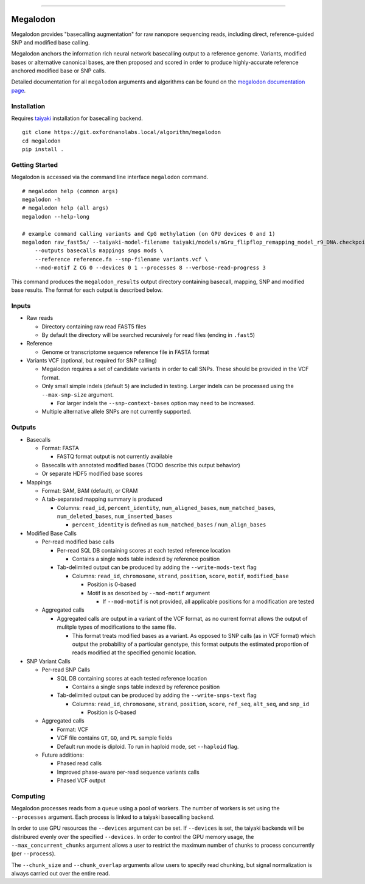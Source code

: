 .. image:: /ONT_logo.png
  :width: 800

******************

Megalodon
"""""""""

Megalodon provides "basecalling augmentation" for raw nanopore sequencing reads, including direct, reference-guided SNP and modified base calling.

Megalodon anchors the information rich neural network basecalling output to a reference genome. Variants, modified bases or alternative canonical bases, are then proposed and scored in order to produce highly-accurate reference anchored modified base or SNP calls.

Detailed documentation for all ``megalodon`` arguments and algorithms can be found on the `megalodon documentation page <https://nanoporetech.github.io/megalodon/>`_.

Installation
------------

Requires `taiyaki <https://github.com/nanoporetech/taiyaki>`_ installation for basecalling backend.

::

    git clone https://git.oxfordnanolabs.local/algorithm/megalodon
    cd megalodon
    pip install .

Getting Started
---------------

Megalodon is accessed via the command line interface ``megalodon`` command.

::

    # megalodon help (common args)
    megalodon -h
    # megalodon help (all args)
    megalodon --help-long

    # example command calling variants and CpG methylation (on GPU devices 0 and 1)
    megalodon raw_fast5s/ --taiyaki-model-filename taiyaki/models/mGru_flipflop_remapping_model_r9_DNA.checkpoint \
        --outputs basecalls mappings snps mods \
        --reference reference.fa --snp-filename variants.vcf \
        --mod-motif Z CG 0 --devices 0 1 --processes 8 --verbose-read-progress 3

This command produces the ``megalodon_results`` output directory containing basecall, mapping, SNP and modified base results. The format for each output is described below.

Inputs
------

- Raw reads

  - Directory containing raw read FAST5 files
  - By default the directory will be searched recursively for read files (ending in ``.fast5``)
- Reference

  - Genome or transcriptome sequence reference file in FASTA format
- Variants VCF (optional, but required for SNP calling)

  - Megalodon requires a set of candidate variants in order to call SNPs. These should be provided in the VCF format.
  - Only small simple indels (default ``5``) are included in testing. Larger indels can be processed using the ``--max-snp-size`` argument.

    - For larger indels the ``--snp-context-bases`` option may need to be increased.
  - Multiple alternative allele SNPs are not currently supported.

Outputs
-------

- Basecalls

  - Format: FASTA

    - FASTQ format output is not currently available
  - Basecalls with annotated modified bases (TODO describe this output behavior)
  - Or separate HDF5 modified base scores
- Mappings

  - Format: SAM, BAM (default), or CRAM
  - A tab-separated mapping summary is produced

    - Columns: ``read_id``, ``percent_identity``, ``num_aligned_bases``, ``num_matched_bases``, ``num_deleted_bases``, ``num_inserted_bases``

      - ``percent_identity`` is defined as ``num_matched_bases`` / ``num_align_bases``
- Modified Base Calls

  - Per-read modified base calls

    - Per-read SQL DB containing scores at each tested reference location

      - Contains a single ``mods`` table indexed by reference position
    - Tab-delimited output can be produced by adding the ``--write-mods-text`` flag

      - Columns: ``read_id``, ``chromosome``, ``strand``, ``position``, ``score``, ``motif``, ``modified_base``

        - Position is 0-based
        - Motif is as described by ``--mod-motif`` argument

          - If ``--mod-motif`` is not provided, all applicable positions for a modification are tested
  - Aggregated calls

    - Aggregated calls are output in a variant of the VCF format, as no current format allows the output of mulitple types of modifications to the same file.

      - This format treats modified bases as a variant. As opposed to SNP calls (as in VCF format) which output the probability of a particular genotype, this format outputs the estimated proportion of reads modified at the specified genomic location.
- SNP Variant Calls

  - Per-read SNP Calls

    - SQL DB containing scores at each tested reference location

      - Contains a single ``snps`` table indexed by reference position
    - Tab-delimited output can be produced by adding the ``--write-snps-text`` flag

      - Columns: ``read_id``, ``chromosome``, ``strand``, ``position``, ``score``, ``ref_seq``, ``alt_seq``, and ``snp_id``

        - Position is 0-based
  - Aggregated calls

    - Format: VCF
    - VCF file contains ``GT``, ``GQ``, and ``PL`` sample fields
    - Default run mode is diploid. To run in haploid mode, set ``--haploid`` flag.
  - Future additions:

    - Phased read calls
    - Improved phase-aware per-read sequence variants calls
    - Phased VCF output

Computing
---------

Megalodon processes reads from a queue using a pool of workers. The number of workers is set using the ``--processes`` argument. Each process is linked to a taiyaki basecalling backend.

In order to use GPU resources the ``--devices`` argument can be set. If ``--devices`` is set, the taiyaki backends will be distribured evenly over the specified ``--devices``. In order to control the GPU memory usage, the ``--max_concurrent_chunks`` argument allows a user to restrict the maximum number of chunks to process concurrently (per ``--process``).

The ``--chunk_size`` and ``--chunk_overlap`` arguments allow users to specify read chunking, but signal normalization is always carried out over the entire read.
